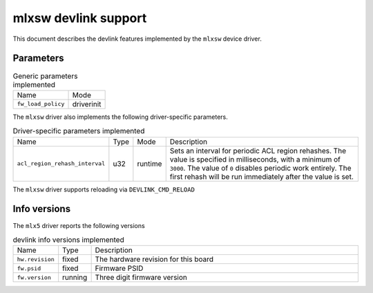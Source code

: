 .. SPDX-License-Identifier: GPL-2.0

=====================
mlxsw devlink support
=====================

This document describes the devlink features implemented by the ``mlxsw``
device driver.

Parameters
==========

.. list-table:: Generic parameters implemented

   * - Name
     - Mode
   * - ``fw_load_policy``
     - driverinit

The ``mlxsw`` driver also implements the following driver-specific
parameters.

.. list-table:: Driver-specific parameters implemented
   :widths: 5 5 5 85

   * - Name
     - Type
     - Mode
     - Description
   * - ``acl_region_rehash_interval``
     - u32
     - runtime
     - Sets an interval for periodic ACL region rehashes. The value is
       specified in milliseconds, with a minimum of ``3000``. The value of
       ``0`` disables periodic work entirely. The first rehash will be run
       immediately after the value is set.

The ``mlxsw`` driver supports reloading via ``DEVLINK_CMD_RELOAD``

Info versions
=============

The ``mlx5`` driver reports the following versions

.. list-table:: devlink info versions implemented
   :widths: 5 5 90

   * - Name
     - Type
     - Description
   * - ``hw.revision``
     - fixed
     - The hardware revision for this board
   * - ``fw.psid``
     - fixed
     - Firmware PSID
   * - ``fw.version``
     - running
     - Three digit firmware version
